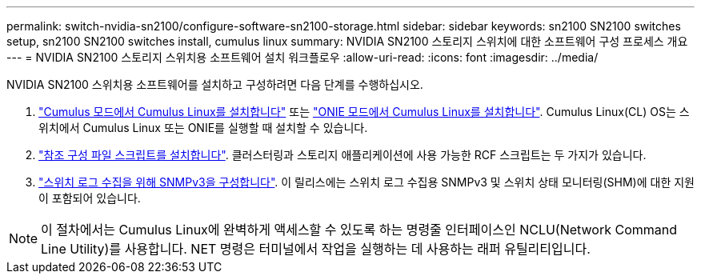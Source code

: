 ---
permalink: switch-nvidia-sn2100/configure-software-sn2100-storage.html 
sidebar: sidebar 
keywords: sn2100 SN2100 switches setup, sn2100 SN2100 switches install, cumulus linux 
summary: NVIDIA SN2100 스토리지 스위치에 대한 소프트웨어 구성 프로세스 개요 
---
= NVIDIA SN2100 스토리지 스위치용 소프트웨어 설치 워크플로우
:allow-uri-read: 
:icons: font
:imagesdir: ../media/


[role="lead"]
NVIDIA SN2100 스위치용 소프트웨어를 설치하고 구성하려면 다음 단계를 수행하십시오.

. link:install-cumulus-mode-sn2100-storage.html["Cumulus 모드에서 Cumulus Linux를 설치합니다"] 또는 link:install-onie-mode-sn2100-storage.html["ONIE 모드에서 Cumulus Linux를 설치합니다"]. Cumulus Linux(CL) OS는 스위치에서 Cumulus Linux 또는 ONIE를 실행할 때 설치할 수 있습니다.
. link:install-rcf-sn2100-storage.html["참조 구성 파일 스크립트를 설치합니다"]. 클러스터링과 스토리지 애플리케이션에 사용 가능한 RCF 스크립트는 두 가지가 있습니다.
. link:install-snmpv3-sn2100-storage.html["스위치 로그 수집을 위해 SNMPv3을 구성합니다"]. 이 릴리스에는 스위치 로그 수집용 SNMPv3 및 스위치 상태 모니터링(SHM)에 대한 지원이 포함되어 있습니다.



NOTE: 이 절차에서는 Cumulus Linux에 완벽하게 액세스할 수 있도록 하는 명령줄 인터페이스인 NCLU(Network Command Line Utility)를 사용합니다. NET 명령은 터미널에서 작업을 실행하는 데 사용하는 래퍼 유틸리티입니다.
